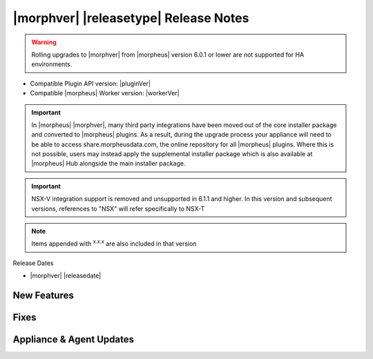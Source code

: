 .. _Release Notes:

**************************************
|morphver| |releasetype| Release Notes
**************************************

.. WARNING:: Rolling upgrades to |morphver| from |morpheus| version 6.0.1 or lower are not supported for HA environments.

- Compatible Plugin API version: |pluginVer|
- Compatible |morpheus| Worker version: |workerVer|

.. IMPORTANT:: In |morpheus| |morphver|, many third party integrations have been moved out of the core installer package and converted to |morpheus| plugins. As a result, during the upgrade process your appliance will need to be able to access share.morpheusdata.com, the online repository for all |morpheus| plugins. Where this is not possible, users may instead apply the supplemental installer package which is also available at |morpheus| Hub alongside the main installer package.

.. IMPORTANT:: NSX-V integration support is removed and unsupported in 6.1.1 and higher. In this version and subsequent versions, references to "NSX" will refer specifically to NSX-T

.. NOTE:: Items appended with :superscript:`x.x.x` are also included in that version

Release Dates

- |morphver| |releasedate|

New Features
============


Fixes
=====


Appliance & Agent Updates
=========================
